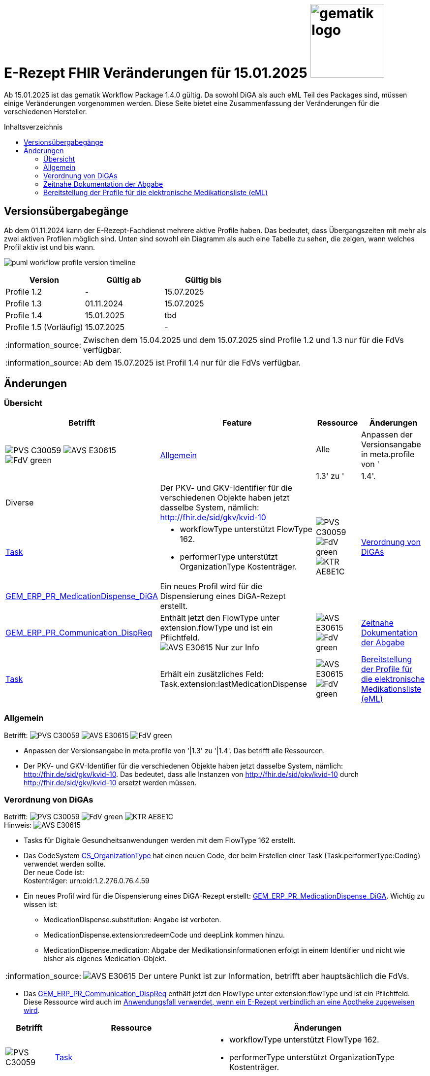 = E-Rezept FHIR Veränderungen für 15.01.2025 image:gematik_logo.png[width=150, float="right"]
// asciidoc settings for DE (German)
// ==================================
:imagesdir: ../images
:tip-caption: :bulb:
:note-caption: :information_source:
:important-caption: :heavy_exclamation_mark:
:caution-caption: :fire:
:warning-caption: :warning:
:toc: macro
:toclevels: 3
:toc-title: Inhaltsverzeichnis
:AVS: https://img.shields.io/badge/AVS-E30615
:PVS: https://img.shields.io/badge/PVS-C30059
:FdV: https://img.shields.io/badge/FdV-green
:eRp: https://img.shields.io/badge/eRp-blue
:KTR: https://img.shields.io/badge/KTR-AE8E1C

Ab 15.01.2025 ist das gematik Workflow Package 1.4.0 gültig. Da sowohl DiGA als auch eML Teil des Packages sind, müssen einige Veränderungen vorgenommen werden. Diese Seite bietet eine Zusammenfassung der Veränderungen für die verschiedenen Hersteller.

toc::[]

== Versionsübergabegänge
Ab dem 01.11.2024 kann der E-Rezept-Fachdienst mehrere aktive Profile haben. Das bedeutet, dass Übergangszeiten mit mehr als zwei aktiven Profilen möglich sind. Unten sind sowohl ein Diagramm als auch eine Tabelle zu sehen, die zeigen, wann welches Profil aktiv ist und bis wann.

image:puml_workflow_profile_version_timeline.png[]

|===
h|Version  h|Gültig ab  h|Gültig bis
|Profile 1.2| - | 15.07.2025
|Profile 1.3| 01.11.2024 | 15.07.2025
|Profile 1.4| 15.01.2025 | tbd
|Profile 1.5 (Vorläufig)| 15.07.2025 | -
|===

NOTE: Zwischen dem 15.04.2025 und dem 15.07.2025 sind Profile 1.2 und 1.3 nur für die FdVs verfügbar.

NOTE: Ab dem 15.07.2025 ist Profil 1.4 nur für die FdVs verfügbar.

== Änderungen
=== Übersicht
[cols="a,a,a,a"]
[%autowidth]
|===
h|Betrifft h|Feature h|Ressource h|Änderungen
.2+| image:{PVS}[] image:{AVS}[] image:{FdV}[] .2+|<<Allgemein>>| Alle | Anpassen der Versionsangabe in meta.profile von '|1.3' zu '|1.4'.
| Diverse | Der PKV- und GKV-Identifier für die verschiedenen Objekte haben jetzt dasselbe System, nämlich: http://fhir.de/sid/gkv/kvid-10
.3+| image:{PVS}[] image:{FdV}[] image:{KTR}[] .3+|<<Verordnung von DiGAs>>|link:https://simplifier.net/packages/de.gematik.erezept-workflow.r4/1.4.0-rc1/files/2447790[Task]|* workflowType unterstützt FlowType 162. +
* performerType unterstützt OrganizationType Kostenträger.
|link:https://simplifier.net/packages/de.gematik.erezept-workflow.r4/1.4.0-rc1/files/2447786[GEM_ERP_PR_MedicationDispense_DiGA]|Ein neues Profil wird für die Dispensierung eines DiGA-Rezept erstellt.
|link:https://simplifier.net/packages/de.gematik.erezept-workflow.r4/1.4.0-rc1/files/2447777[GEM_ERP_PR_Communication_DispReq] | Enthält jetzt den FlowType unter extension.flowType und ist ein Pflichtfeld. +
image:{AVS}[] Nur zur Info
| image:{AVS}[] image:{FdV}[] |<<Zeitnahe Dokumentation der Abgabe>>|link:https://simplifier.net/packages/de.gematik.erezept-workflow.r4/1.4.0-rc1/files/2447790[Task]|Erhält ein zusätzliches Feld: Task.extension:lastMedicationDispense
| image:{AVS}[] image:{FdV}[] |<<Bereitstellung der Profile für die elektronische Medikationsliste (eML)>>|link:https://simplifier.net/packages/de.gematik.erezept-workflow.r4/1.4.0-rc1/files/2447785[GEM_ERP_PR_MedicationDispense]|[disc]
* MedicationDispense.identifier kann jetzt mehrere Werte haben.
* MedicationDispense.medication[x] verwendet jetzt link:https://simplifier.net/packages/de.gematik.erezept-workflow.r4/1.4.0-rc1/files/2447784[GEM_ERP_PR_Medication] anstelle eines der vier KBV-Profile (KBV_PR_ERP_Medication_Compounding, KBV_PR_ERP_Medication_FreeText, KBV_PR_ERP_Medication_Ingredient oder KBV_PR_ERP_Medication_PZN). Es muss umgebaut werden, bevor es an MedicationDispense angehängt wird.
|===

=== Allgemein
Betrifft: image:{PVS}[] image:{AVS}[] image:{FdV}[]

* Anpassen der Versionsangabe in meta.profile von '|1.3' zu '|1.4'. Das betrifft alle Ressourcen.
* Der PKV- und GKV-Identifier für die verschiedenen Objekte haben jetzt dasselbe System, nämlich: http://fhir.de/sid/gkv/kvid-10. Das bedeutet, dass alle Instanzen von http://fhir.de/sid/pkv/kvid-10 durch http://fhir.de/sid/gkv/kvid-10 ersetzt werden müssen.

=== Verordnung von DiGAs
Betrifft: image:{PVS}[] image:{FdV}[] image:{KTR}[] +
Hinweis: image:{AVS}[]

* Tasks für Digitale Gesundheitsanwendungen werden mit dem FlowType 162 erstellt.
* Das CodeSystem link:https://simplifier.net/packages/de.gematik.erezept-workflow.r4/1.4.0-rc1/files/2447794[CS_OrganizationType] hat einen neuen Code, der beim Erstellen einer Task (Task.performerType:Coding) verwendet werden sollte. +
Der neue Code ist: +
    Kostenträger: urn:oid:1.2.276.0.76.4.59

* Ein neues Profil wird für die Dispensierung eines DiGA-Rezept erstellt: link:https://simplifier.net/packages/de.gematik.erezept-workflow.r4/1.4.0-rc1/files/2447786[GEM_ERP_PR_MedicationDispense_DiGA]. Wichtig zu wissen ist:
- MedicationDispense.substitution: Angabe ist verboten.
- MedicationDispense.extension:redeemCode und deepLink kommen hinzu.
- MedicationDispense.medication: Abgabe der Medikationsinformationen erfolgt in einem Identifier und nicht wie bisher als eigenes Medication-Objekt.

NOTE: image:{AVS}[] Der untere Punkt ist zur Information, betrifft aber hauptsächlich die FdVs.

* Das link:https://simplifier.net/packages/de.gematik.erezept-workflow.r4/1.4.0-rc1/files/2447777[GEM_ERP_PR_Communication_DispReq] enthält jetzt den FlowType unter extension:flowType und ist ein Pflichtfeld. Diese Ressource wird auch im link:https://github.com/gematik/api-erp/blob/master/docs/erp_communication.adoc#anwendungsfall-ein-e-rezept-verbindlich-einer-apotheke-zuweisen[Anwendungsfall verwendet, wenn ein E-Rezept verbindlich an eine Apotheke zugeweisen wird].

[cols="a,a,a"]
[%autowidth]
|===
h|Betrifft h|Ressource  h|Änderungen
| image:{PVS}[] |link:https://simplifier.net/packages/de.gematik.erezept-workflow.r4/1.4.0-rc1/files/2447790[Task]| * workflowType unterstützt FlowType 162. +
* performerType unterstützt OrganizationType Kostenträger.
| image:{FdV}[] |link:https://simplifier.net/packages/de.gematik.erezept-workflow.r4/1.4.0-rc1/files/2447786[GEM_ERP_PR_MedicationDispense_DiGA]| Ein neues Profil wird für die Dispensierung eines DiGA-Rezept erstellt.
| image:{FdV}[] |link:https://simplifier.net/packages/de.gematik.erezept-workflow.r4/1.4.0-rc1/files/2447777[GEM_ERP_PR_Communication_DispReq]| Enthält jetzt den FlowType unter extension.flowType und ist ein Pflichtfeld.
|===

=== Zeitnahe Dokumentation der Abgabe
Betrifft: image:{AVS}[] image:{FdV}[]

* Keine FHIR-Änderungen auf der Apothekenseite, aber es gibt den neuen $dispense Endpunkt.
* $close kann auch ohne MedicationDispense abgeschlossen werden, wenn zuvor ein MedicationDispense über $dispense erfolgt ist.
Weitere Informationen sind link:https://github.com/gematik/api-erp/blob/master/docs/erp_abrufen.adoc#e-rezept-abgabe-zeitnah-dokumentieren[hier] zu finden.

* Die link:https://simplifier.net/packages/de.gematik.erezept-workflow.r4/1.4.0-rc1/files/2447790[Task-Ressource] erhält ein zusätzliches Feld:
- Task.extension:lastMedicationDispense
Dieses Feld wird nur ausgefüllt, wenn Dispensierinformationen bereits bereitgestellt wurden, und kann sich ändern, bis die Task-Ressource den Status "completed" erreicht.

|===
h|Ressource  h|Betrifft h|Änderungen
|link:https://simplifier.net/packages/de.gematik.erezept-workflow.r4/1.4.0-rc1/files/2447790[Task]| image:{FdV}[] | Die link:https://simplifier.net/packages/de.gematik.erezept-workflow.r4/1.4.0-rc1/files/2447790[Task-Ressource] erhält ein zusätzliches Feld: Task.extension:lastMedicationDispense
|===

=== Bereitstellung der Profile für die elektronische Medikationsliste (eML)
Betrifft: image:{AVS}[] image:{FdV}[]

Das GEM_ERP_PR_MedicationDispense Profil hat sich verändert. Dies betrifft sowohl die Operationen $dispense und $close für die Apotheke als auch die MedicationDispense Endpunkt für die FdVs. Die neue Version ist link:https://simplifier.net/packages/de.gematik.erezept-workflow.r4/1.4.0-rc1/files/2447785[hier] zu finden.

Die folgenden Veränderungen sind wichtig:
[disc]
* MedicationDispense.identifier kann jetzt mehrere Werte haben.
* MedicationDispense.medication[x] verwendet jetzt link:https://simplifier.net/packages/de.gematik.erezept-workflow.r4/1.4.0-rc1/files/2447784[GEM_ERP_PR_Medication] anstelle eines der vier KBV-Profile (KBV_PR_ERP_Medication_Compounding, KBV_PR_ERP_Medication_FreeText, KBV_PR_ERP_Medication_Ingredient oder KBV_PR_ERP_Medication_PZN). Es muss umgebaut werden, bevor es an MedicationDispense angehängt wird.

Die zwei neuen Profile erben von den MedicationDispense- und Medication-Profilen des ePA und sind daher wichtig für das Mapping zum ePA.

[cols="a,a,a"]
[%autowidth]
|===
h|Betrifft h|Ressource  h|Änderungen
| image:{AVS}[] image:{FdV}[] |link:https://simplifier.net/packages/de.gematik.erezept-workflow.r4/1.4.0-rc1/files/2447785[GEM_ERP_PR_MedicationDispense]| Das GEM_ERP_PR_MedicationDispense Profil hat sich verändert. +
 Die neue Version ist link:https://simplifier.net/packages/de.gematik.erezept-workflow.r4/1.4.0-rc1/files/2447785[hier] zu finden.
|===

